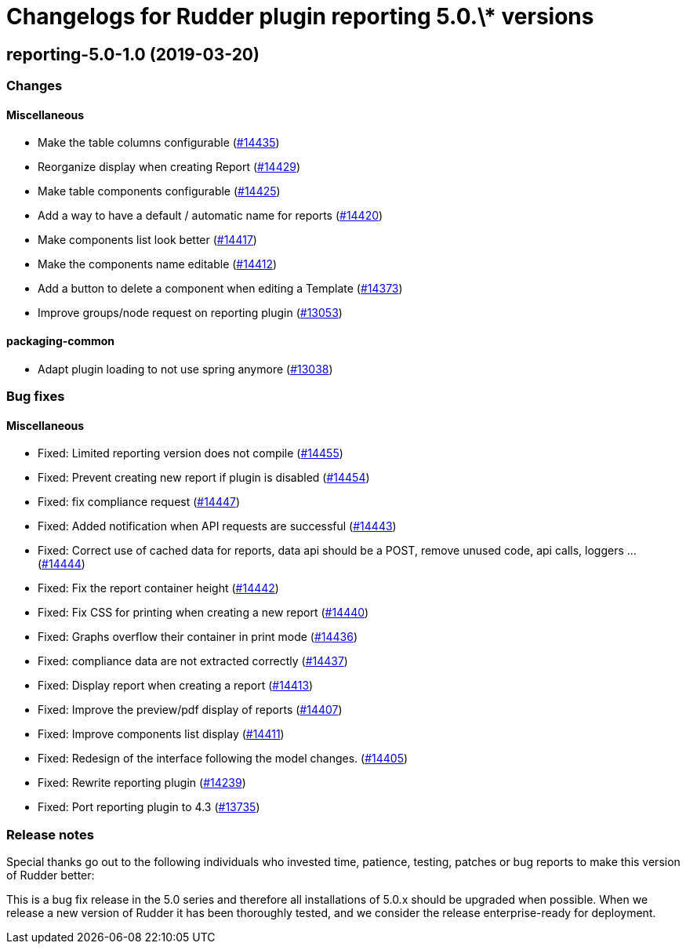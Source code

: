 = Changelogs for Rudder plugin reporting 5.0.\* versions

== reporting-5.0-1.0 (2019-03-20)

=== Changes

==== Miscellaneous

* Make the table columns configurable
    (https://issues.rudder.io/issues/14435[#14435])
* Reorganize display when creating Report
    (https://issues.rudder.io/issues/14429[#14429])
* Make table components configurable
    (https://issues.rudder.io/issues/14425[#14425])
* Add a way to have a default / automatic name for reports
    (https://issues.rudder.io/issues/14420[#14420])
* Make components list look better
    (https://issues.rudder.io/issues/14417[#14417])
* Make the components name editable
    (https://issues.rudder.io/issues/14412[#14412])
* Add a button to delete a component when editing a Template
    (https://issues.rudder.io/issues/14373[#14373])
* Improve groups/node request on reporting plugin
    (https://issues.rudder.io/issues/13053[#13053])

==== packaging-common

* Adapt plugin loading to not use spring anymore
    (https://issues.rudder.io/issues/13038[#13038])

=== Bug fixes

==== Miscellaneous

* Fixed: Limited reporting version does not compile
    (https://issues.rudder.io/issues/14455[#14455])
* Fixed: Prevent creating new report if plugin is disabled
    (https://issues.rudder.io/issues/14454[#14454])
* Fixed: fix compliance request
    (https://issues.rudder.io/issues/14447[#14447])
* Fixed: Added notification when API requests are successful
    (https://issues.rudder.io/issues/14443[#14443])
* Fixed: Correct use of cached data for reports, data api should be a POST, remove unused code, api calls, loggers ...
    (https://issues.rudder.io/issues/14444[#14444])
* Fixed: Fix the report container height
    (https://issues.rudder.io/issues/14442[#14442])
* Fixed: Fix CSS for printing when creating a new report
    (https://issues.rudder.io/issues/14440[#14440])
* Fixed: Graphs overflow their container in print mode
    (https://issues.rudder.io/issues/14436[#14436])
* Fixed: compliance data are not extracted correctly
    (https://issues.rudder.io/issues/14437[#14437])
* Fixed: Display report when creating a report
    (https://issues.rudder.io/issues/14413[#14413])
* Fixed: Improve the preview/pdf display of reports
    (https://issues.rudder.io/issues/14407[#14407])
* Fixed: Improve components list display
    (https://issues.rudder.io/issues/14411[#14411])
* Fixed: Redesign of the interface following the model changes.
    (https://issues.rudder.io/issues/14405[#14405])
* Fixed: Rewrite reporting plugin
    (https://issues.rudder.io/issues/14239[#14239])
* Fixed: Port reporting plugin to 4.3
    (https://issues.rudder.io/issues/13735[#13735])

=== Release notes

Special thanks go out to the following individuals who invested time, patience, testing, patches or bug reports to make this version of Rudder better:


This is a bug fix release in the 5.0 series and therefore all installations of 5.0.x should be upgraded when possible. When we release a new version of Rudder it has been thoroughly tested, and we consider the release enterprise-ready for deployment.

